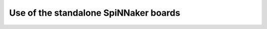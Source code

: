======================================
Use of the standalone SpiNNaker boards
======================================
